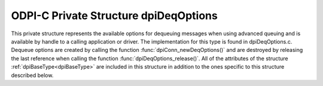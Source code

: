 .. _dpiDeqOptions:

ODPI-C Private Structure dpiDeqOptions
--------------------------------------

This private structure represents the available options for dequeuing messages
when using advanced queuing and is available by handle to a calling application
or driver. The implementation for this type is found in dpiDeqOptions.c.
Dequeue options are created by calling the function
:func:`dpiConn_newDeqOptions()` and are destroyed by releasing the last
reference when calling the function :func:`dpiDeqOptions_release()`. All of the
attributes of the structure :ref:`dpiBaseType<dpiBaseType>` are included in
this structure in addition to the ones specific to this structure described
below.

.. member:: dpiConn \*dpiDeqOptions.conn

    Specifies a pointer to the :ref:`dpiConn<dpiConn>` structure which was used
    to create this structure.

.. member:: void \*dpiDeqOptions.handle

    Specifies the OCI dequeue options handle.

